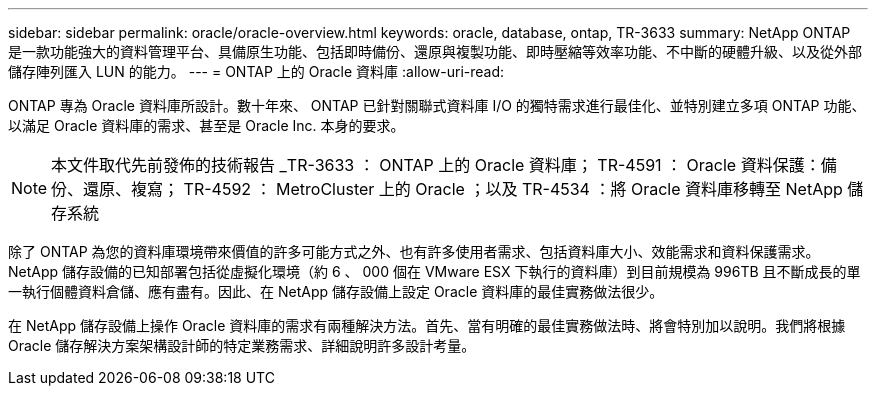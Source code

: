 ---
sidebar: sidebar 
permalink: oracle/oracle-overview.html 
keywords: oracle, database, ontap, TR-3633 
summary: NetApp ONTAP 是一款功能強大的資料管理平台、具備原生功能、包括即時備份、還原與複製功能、即時壓縮等效率功能、不中斷的硬體升級、以及從外部儲存陣列匯入 LUN 的能力。 
---
= ONTAP 上的 Oracle 資料庫
:allow-uri-read: 


[role="lead"]
ONTAP 專為 Oracle 資料庫所設計。數十年來、 ONTAP 已針對關聯式資料庫 I/O 的獨特需求進行最佳化、並特別建立多項 ONTAP 功能、以滿足 Oracle 資料庫的需求、甚至是 Oracle Inc. 本身的要求。


NOTE: 本文件取代先前發佈的技術報告 _TR-3633 ： ONTAP 上的 Oracle 資料庫； TR-4591 ： Oracle 資料保護：備份、還原、複寫； TR-4592 ： MetroCluster 上的 Oracle ；以及 TR-4534 ：將 Oracle 資料庫移轉至 NetApp 儲存系統

除了 ONTAP 為您的資料庫環境帶來價值的許多可能方式之外、也有許多使用者需求、包括資料庫大小、效能需求和資料保護需求。NetApp 儲存設備的已知部署包括從虛擬化環境（約 6 、 000 個在 VMware ESX 下執行的資料庫）到目前規模為 996TB 且不斷成長的單一執行個體資料倉儲、應有盡有。因此、在 NetApp 儲存設備上設定 Oracle 資料庫的最佳實務做法很少。

在 NetApp 儲存設備上操作 Oracle 資料庫的需求有兩種解決方法。首先、當有明確的最佳實務做法時、將會特別加以說明。我們將根據 Oracle 儲存解決方案架構設計師的特定業務需求、詳細說明許多設計考量。
